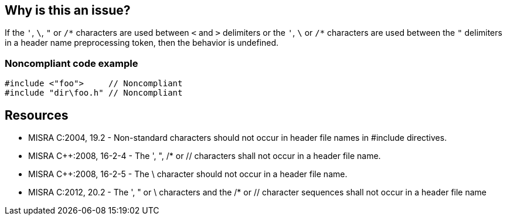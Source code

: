 == Why is this an issue?

If the ``++'++``, ``++\++``, ``++"++`` or ``++/*++`` characters are used between ``++<++`` and ``++>++`` delimiters or the ``++'++``, ``++\++`` or ``++/*++`` characters are used between the ``++"++`` delimiters in a header name preprocessing token, then the behavior is undefined.


=== Noncompliant code example

[source,cpp]
----
#include <"foo">     // Noncompliant
#include "dir\foo.h" // Noncompliant
----


== Resources

* MISRA C:2004, 19.2 - Non-standard characters should not occur in header file names in #include directives.
* MISRA {cpp}:2008, 16-2-4 - The ', ", /* or // characters shall not occur in a header file name.
* MISRA {cpp}:2008, 16-2-5 - The \ character should not occur in a header file name.
* MISRA C:2012, 20.2 - The ', " or \ characters and the /* or // character sequences shall not occur in a header file name



ifdef::env-github,rspecator-view[]
'''
== Comments And Links
(visible only on this page)

=== deprecates: S975

=== is duplicated by: S974

=== on 6 Apr 2015, 14:08:05 Evgeny Mandrikov wrote:
\[~ann.campbell.2] implementation seems more complete (SQALE, description) than this spec.

=== on 13 Apr 2015, 19:36:33 Evgeny Mandrikov wrote:
\[~ann.campbell.2] I'm wondering why blocker, but not active by default? Note that in implementation currently major and active.

endif::env-github,rspecator-view[]
